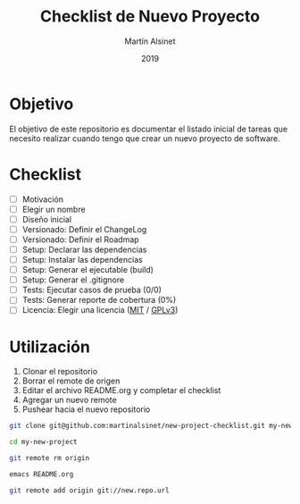 #+title: Checklist de Nuevo Proyecto
#+author: Martín Alsinet
#+date: 2019
#+options: ^:nil num:nil ':t
#+language: es
#+property: header-args:sh :results raw drawer
#+todo: TODO DOING | DONE

* Objetivo

El objetivo de este repositorio es documentar el listado inicial de tareas que necesito realizar cuando tengo que crear un nuevo proyecto de software.

* Checklist

- [ ] Motivación
- [ ] Elegir un nombre
- [ ] Diseño inicial
- [ ] Versionado: Definir el ChangeLog
- [ ] Versionado: Definir el Roadmap
- [ ] Setup: Declarar las dependencias
- [ ] Setup: Instalar las dependencias
- [ ] Setup: Generar el ejecutable (build)
- [ ] Setup: Generar el .gitignore
- [ ] Tests: Ejecutar casos de prueba (0/0)
- [ ] Tests: Generar reporte de cobertura (0%)
- [ ] Licencia: Elegir una licencia ([[https://opensource.org/licenses/MIT][MIT]] / [[https://opensource.org/licenses/GPL-3.0][GPLv3]])

* Utilización

1. Clonar el repositorio
2. Borrar el remote de origen
3. Editar el archivo README.org y completar el checklist
4. Agregar un nuevo remote
5. Pushear hacia el nuevo repositorio

#+begin_src sh :eval never
git clone git@github.com:martinalsinet/new-project-checklist.git my-new-project

cd my-new-project

git remote rm origin

emacs README.org

git remote add origin git://new.repo.url
#+end_src

